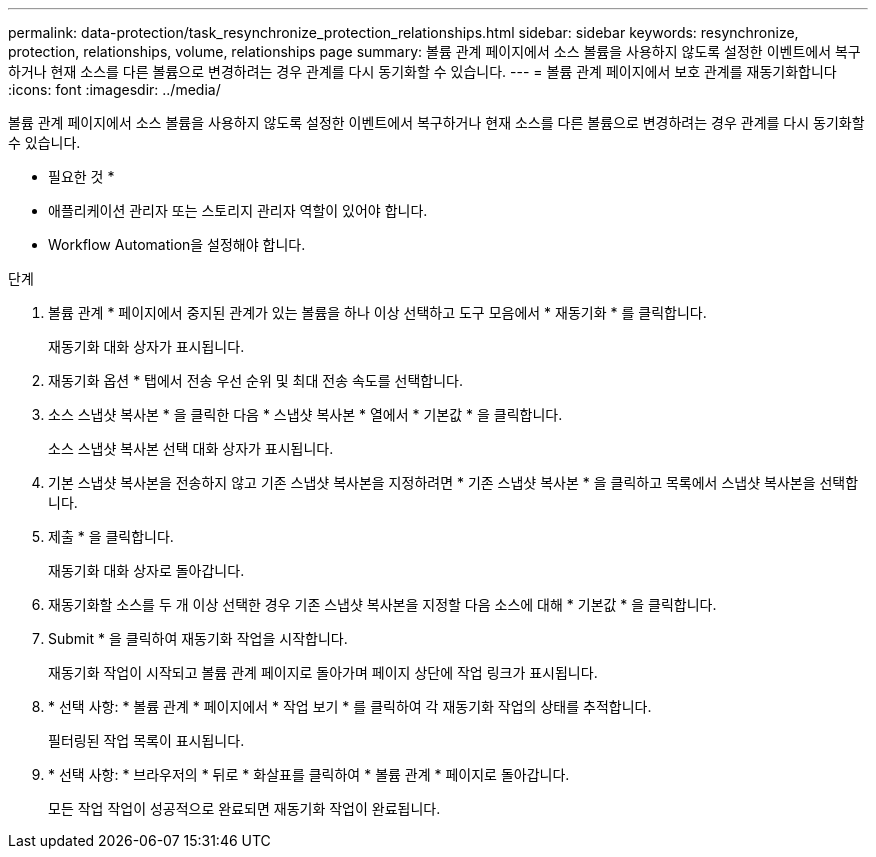 ---
permalink: data-protection/task_resynchronize_protection_relationships.html 
sidebar: sidebar 
keywords: resynchronize, protection, relationships, volume, relationships page 
summary: 볼륨 관계 페이지에서 소스 볼륨을 사용하지 않도록 설정한 이벤트에서 복구하거나 현재 소스를 다른 볼륨으로 변경하려는 경우 관계를 다시 동기화할 수 있습니다. 
---
= 볼륨 관계 페이지에서 보호 관계를 재동기화합니다
:icons: font
:imagesdir: ../media/


[role="lead"]
볼륨 관계 페이지에서 소스 볼륨을 사용하지 않도록 설정한 이벤트에서 복구하거나 현재 소스를 다른 볼륨으로 변경하려는 경우 관계를 다시 동기화할 수 있습니다.

* 필요한 것 *

* 애플리케이션 관리자 또는 스토리지 관리자 역할이 있어야 합니다.
* Workflow Automation을 설정해야 합니다.


.단계
. 볼륨 관계 * 페이지에서 중지된 관계가 있는 볼륨을 하나 이상 선택하고 도구 모음에서 * 재동기화 * 를 클릭합니다.
+
재동기화 대화 상자가 표시됩니다.

. 재동기화 옵션 * 탭에서 전송 우선 순위 및 최대 전송 속도를 선택합니다.
. 소스 스냅샷 복사본 * 을 클릭한 다음 * 스냅샷 복사본 * 열에서 * 기본값 * 을 클릭합니다.
+
소스 스냅샷 복사본 선택 대화 상자가 표시됩니다.

. 기본 스냅샷 복사본을 전송하지 않고 기존 스냅샷 복사본을 지정하려면 * 기존 스냅샷 복사본 * 을 클릭하고 목록에서 스냅샷 복사본을 선택합니다.
. 제출 * 을 클릭합니다.
+
재동기화 대화 상자로 돌아갑니다.

. 재동기화할 소스를 두 개 이상 선택한 경우 기존 스냅샷 복사본을 지정할 다음 소스에 대해 * 기본값 * 을 클릭합니다.
. Submit * 을 클릭하여 재동기화 작업을 시작합니다.
+
재동기화 작업이 시작되고 볼륨 관계 페이지로 돌아가며 페이지 상단에 작업 링크가 표시됩니다.

. * 선택 사항: * 볼륨 관계 * 페이지에서 * 작업 보기 * 를 클릭하여 각 재동기화 작업의 상태를 추적합니다.
+
필터링된 작업 목록이 표시됩니다.

. * 선택 사항: * 브라우저의 * 뒤로 * 화살표를 클릭하여 * 볼륨 관계 * 페이지로 돌아갑니다.
+
모든 작업 작업이 성공적으로 완료되면 재동기화 작업이 완료됩니다.



